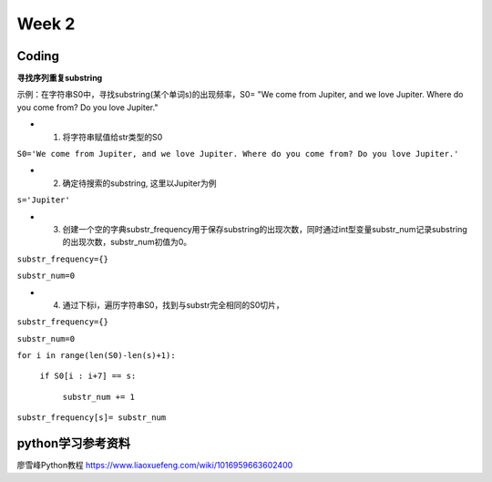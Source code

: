 Week 2
=====
Coding
------------
**寻找序列重复substring**

示例：在字符串S0中，寻找substring(某个单词s)的出现频率，S0= "We come from Jupiter, and we love Jupiter. Where do you come from? Do you love Jupiter."

* 1. 将字符串赋值给str类型的S0

``S0='We come from Jupiter, and we love Jupiter. Where do you come from? Do you love Jupiter.'``

* 2. 确定待搜索的substring, 这里以Jupiter为例

``s='Jupiter'``

* 3. 创建一个空的字典substr_frequency用于保存substring的出现次数，同时通过int型变量substr_num记录substring的出现次数，substr_num初值为0。

``substr_frequency={}``

``substr_num=0``

* 4. 通过下标i，遍历字符串S0，找到与substr完全相同的S0切片，

``substr_frequency={}``

``substr_num=0``

``for i in range(len(S0)-len(s)+1):``

    ``if S0[i : i+7] == s:``
    
        ``substr_num += 1``
        
``substr_frequency[s]= substr_num``


python学习参考资料
-------------
廖雪峰Python教程 https://www.liaoxuefeng.com/wiki/1016959663602400 
